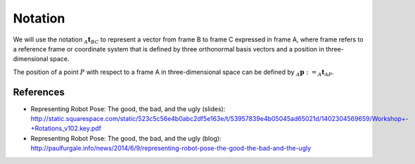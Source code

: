 ========
Notation
========

We will use the notation :math:`_A\boldsymbol{t}_{BC}` to represent a vector
from frame B to frame C expressed in frame A, where frame refers to a reference
frame or coordinate system that is defined by three orthonormal basis vectors
and a position in three-dimensional space.

The position of a point :math:`P` with respect to a frame A in
three-dimensional space can be defined by
:math:`_A\boldsymbol{p} := _A\boldsymbol{t}_{AP}`.

----------
References
----------

* Representing Robot Pose: The good, the bad, and the ugly (slides): http://static.squarespace.com/static/523c5c56e4b0abc2df5e163e/t/53957839e4b05045ad65021d/1402304569659/Workshop+-+Rotations_v102.key.pdf
* Representing Robot Pose: The good, the bad, and the ugly (blog): http://paulfurgale.info/news/2014/6/9/representing-robot-pose-the-good-the-bad-and-the-ugly
